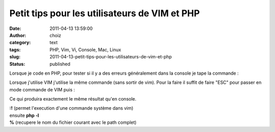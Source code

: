 Petit tips pour les utilisateurs de VIM et PHP
##############################################
:date: 2011-04-13 13:59:00
:author: choiz
:category: text
:tags: PHP, Vim, Vi, Console, Mac, Linux
:slug: 2011-04-13-petit-tips-pour-les-utilisateurs-de-vim-et-php
:status: published

Lorsque je code en PHP, pour tester si il y a des erreurs généralement
dans la console je tape la commande :

.. raw:: html

   </p>

    .. raw:: html

       </p>

    .. raw:: html

       <div>

    .. raw:: html

       </p>

    php -l fichier\_a\_tester.php

    .. raw:: html

       </p>
       <p>

    .. raw:: html

       </div>

    .. raw:: html

       </p>
       <p>

.. raw:: html

   </p>

Lorsque j'utilise VIM j'utilise la même commande (sans sortir de vim).
Pour la faire il suffit de faire "ESC" pour passer en mode commande de
VIM puis :

.. raw:: html

   </p>

    .. raw:: html

       </p>

    .. raw:: html

       <div>

    .. raw:: html

       </p>

    :!php -l %

    .. raw:: html

       </p>
       <p>

    .. raw:: html

       </div>

    .. raw:: html

       </p>
       <p>

.. raw:: html

   </p>

Ce qui produira exactement le même résultat qu'en console.

.. raw:: html

   </p>

| **:!** (permet l'execution d'une commande système dans vim)
| ensuite **php -l**
| **%** (recupere le nom du fichier courant avec le path complet)

.. raw:: html

   </p>
